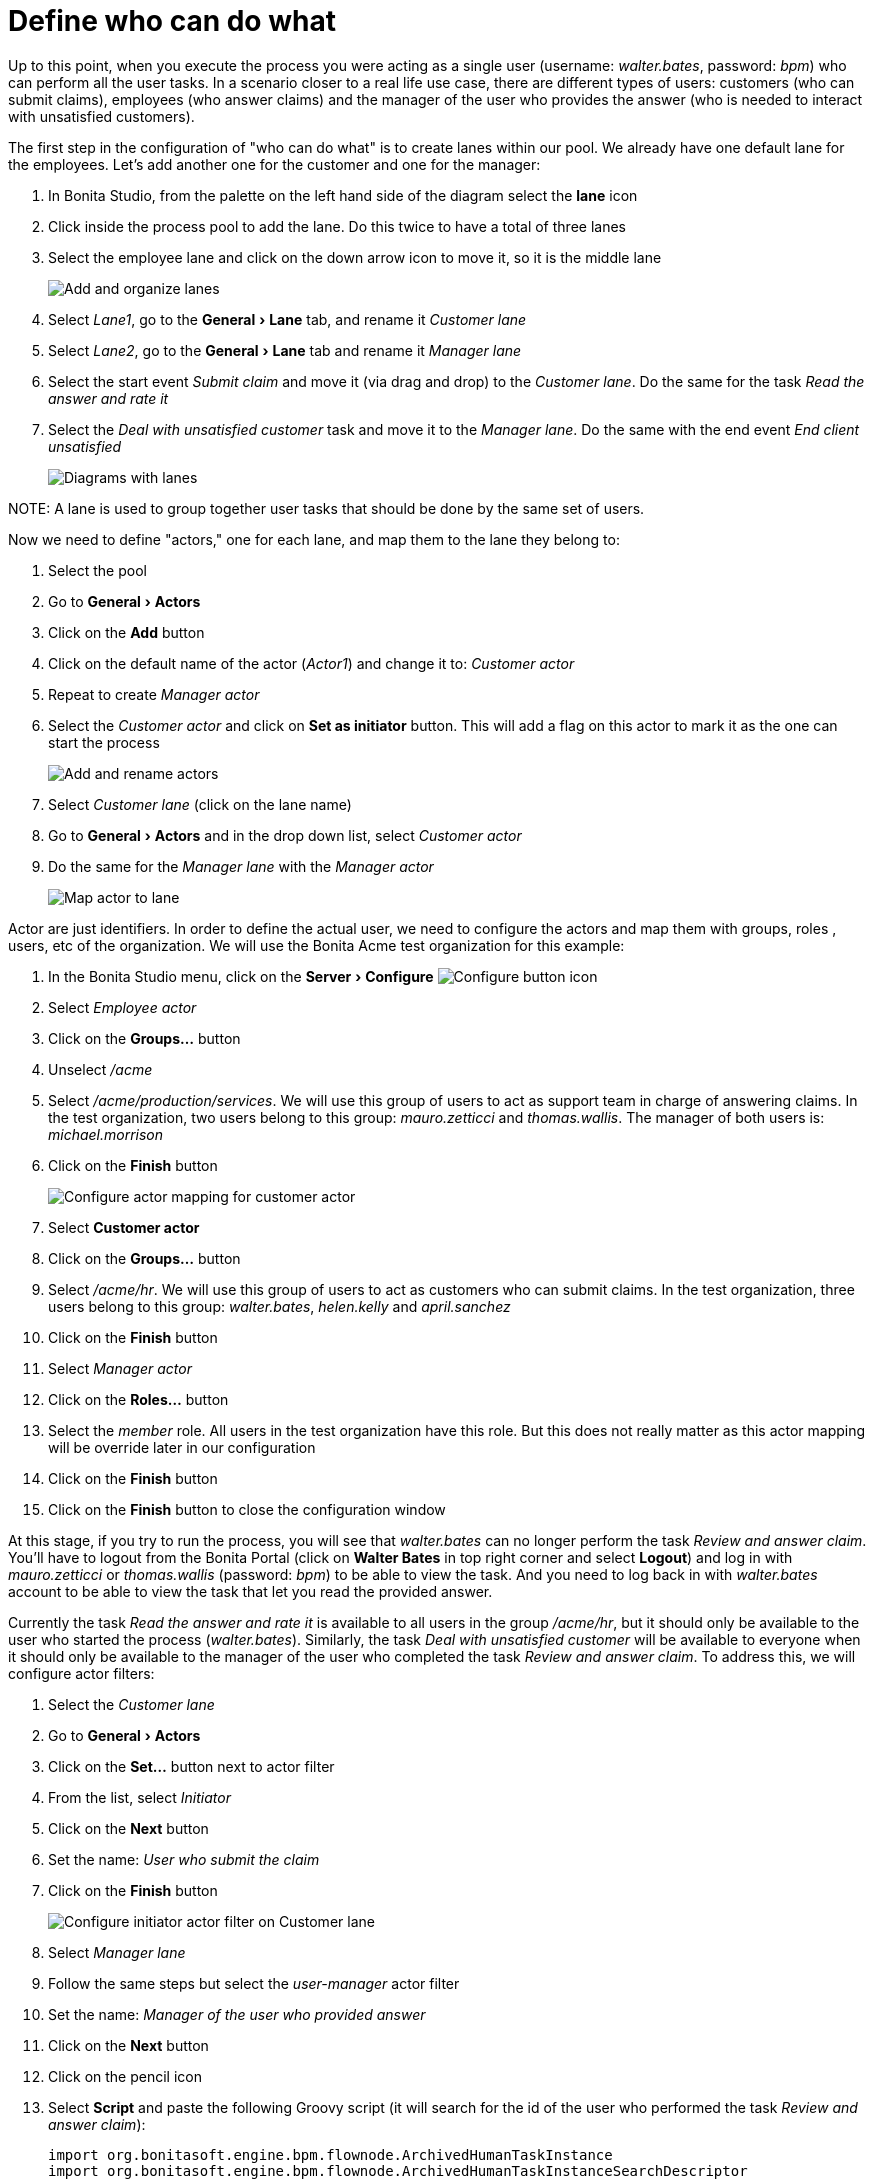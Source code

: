 = Define who can do what
:experimental:

Up to this point, when you execute the process you were acting as a single user (username: _walter.bates_, password: _bpm_) who can perform all the user tasks. In a scenario closer to a real life use case, there are different types of users: customers (who can submit claims), employees (who answer claims) and the manager of the user who provides the answer (who is needed to interact with unsatisfied customers).

The first step in the configuration of "who can do what" is to create lanes within our pool. We already have one default lane for the employees. Let's add another one for the customer and one for the manager:

. In Bonita Studio, from the palette on the left hand side of the diagram select the *lane* icon
. Click inside the process pool to add the lane. Do this twice to have a total of three lanes
. Select the employee lane and click on the down arrow icon to move it, so it is the middle lane
+
image:images/getting-started-tutorial/define-who-can-do-what/add-and-organize-lanes.gif[Add and organize lanes]
// {.img-responsive .img-thumbnail}

. Select _Lane1_, go to the menu:General[Lane] tab, and rename it _Customer lane_
. Select  _Lane2_, go to the menu:General[Lane] tab and rename it _Manager lane_
. Select the start event _Submit claim_ and move it (via drag and drop) to the _Customer lane_. Do the same for the task _Read the answer and rate it_
. Select the _Deal with unsatisfied customer_ task and move it to the _Manager lane_. Do the same with the end event _End client unsatisfied_
+
image:images/getting-started-tutorial/define-who-can-do-what/diagrams-with-lanes.png[Diagrams with lanes]
// {.img-responsive .img-thumbnail}

NOTE:
A lane is used to group together user tasks that should be done by the same set of users.


Now we need to define "actors," one for each lane, and map them to the lane they belong to:

. Select the pool
. Go to menu:General[Actors]
. Click on the *Add* button
. Click on the default name of the actor (_Actor1_) and change it to: _Customer actor_
. Repeat to create _Manager actor_
. Select the _Customer actor_ and click on *Set as initiator* button. This will add a flag on this actor to mark it as the one can start the process
+
image:images/getting-started-tutorial/define-who-can-do-what/add-rename-actors-set-initiator.gif[Add and rename actors, define initiator]
// {.img-responsive .img-thumbnail}

. Select _Customer lane_ (click on the lane name)
. Go to menu:General[Actors] and in the drop down list, select _Customer actor_
. Do the same for the _Manager lane_ with the _Manager actor_
+
image:images/getting-started-tutorial/define-who-can-do-what/map-actor-to-lane.gif[Map actor to lane]
// {.img-responsive .img-thumbnail}

Actor are just identifiers. In order to define the actual user, we need to configure the actors and map them with groups, roles , users, etc of the organization. We will use the Bonita Acme test organization for this example:

. In the Bonita Studio menu, click on the menu:Server[Configure] image:images/getting-started-tutorial/define-who-can-do-what/configure.png[Configure button icon]
. Select _Employee actor_
. Click on the *Groups...* button
. Unselect _/acme_
. Select _/acme/production/services_. We will use this group of users to act as support team in charge of answering claims. In the test organization, two users belong to this group: _mauro.zetticci_ and _thomas.wallis_. The manager of both users is: _michael.morrison_
. Click on the *Finish* button
+
image:images/getting-started-tutorial/define-who-can-do-what/configure-actor-mapping.gif[Configure actor mapping for customer actor]
// {.img-responsive .img-thumbnail}

. Select *Customer actor*
. Click on the *Groups...* button
. Select _/acme/hr_. We will use this group of users to act as customers who can submit claims. In the test organization, three users belong to this group: _walter.bates_, _helen.kelly_ and _april.sanchez_
. Click on the *Finish* button
. Select _Manager actor_
. Click on the *Roles...* button
. Select the _member_ role. All users in the test organization have this role. But this does not really matter as this actor mapping will be override later in our configuration
. Click on the *Finish* button
. Click on the *Finish* button to close the configuration window

At this stage, if you try to run the process, you will see that _walter.bates_ can no longer perform the task _Review and answer claim_. You'll have to logout from the Bonita Portal (click on *Walter Bates* in top right corner and select *Logout*) and log in with _mauro.zetticci_ or _thomas.wallis_ (password: _bpm_) to be able to view the task. And you need to log back in with _walter.bates_ account to be able to view the task that let you read the provided answer.

Currently the task _Read the answer and rate it_ is available to all users in the group _/acme/hr_, but it should only be available to the user who started the process (_walter.bates_). Similarly, the task _Deal with unsatisfied customer_ will be available to everyone when it should only be available to the manager of the user who completed the task _Review and answer claim_. To address this, we will configure actor filters:

. Select the _Customer lane_
. Go to menu:General[Actors]
. Click on the *Set...* button next to actor filter
. From the list, select _Initiator_
. Click on the *Next* button
. Set the name: _User who submit the claim_
. Click on the *Finish* button
+
image:images/getting-started-tutorial/define-who-can-do-what/configure-initiator-actor-filter.gif[Configure initiator actor filter on Customer lane]
// {.img-responsive .img-thumbnail}

. Select _Manager lane_
. Follow the same steps but select the _user-manager_ actor filter
. Set the name: _Manager of the user who provided answer_
. Click on the *Next* button
. Click on the pencil icon
. Select *Script* and paste the following Groovy script (it will search for the id of the user who performed the task _Review and answer claim_):
+
[source,groovy]
----
import org.bonitasoft.engine.bpm.flownode.ArchivedHumanTaskInstance
import org.bonitasoft.engine.bpm.flownode.ArchivedHumanTaskInstanceSearchDescriptor
import org.bonitasoft.engine.search.SearchOptionsBuilder
import org.bonitasoft.engine.search.SearchResult

def taskName = 'Review and answer claim'

final SearchOptionsBuilder searchOptionsBuilder = new SearchOptionsBuilder(0, 1)
.filter(ArchivedHumanTaskInstanceSearchDescriptor.PARENT_PROCESS_INSTANCE_ID, processInstanceId)
.filter(ArchivedHumanTaskInstanceSearchDescriptor.NAME, taskName).filter(ArchivedHumanTaskInstanceSearchDescriptor.TERMINAL, true)

SearchResult<ArchivedHumanTaskInstance> searchResult = apiAccessor.processAPI.searchArchivedHumanTasks(searchOptionsBuilder.done())

final List<ArchivedHumanTaskInstance> tasks = searchResult.result

tasks.first().executedBy
----

. Click on *OK*
. Click on *Finish*
+
image:images/getting-started-tutorial/define-who-can-do-what/configure-user-manager-actor-filter.gif[Configure user manager actor filter for manager lane]
// {.img-responsive .img-thumbnail}

If you run the process again, only _walter.bates_ should have access to _Read the answer and rate it_ and only _michael.morrison_ should have access to _Deal with unsatisfied customer_ (as he is the manager of both users who can complete the task _Review and answer claim_).

Now we have a fully customized process that processes data and dispatches tasks to appropriate users. The xref:configure-email-connector.adoc[next step] will be to make this process interact with the outside world.
